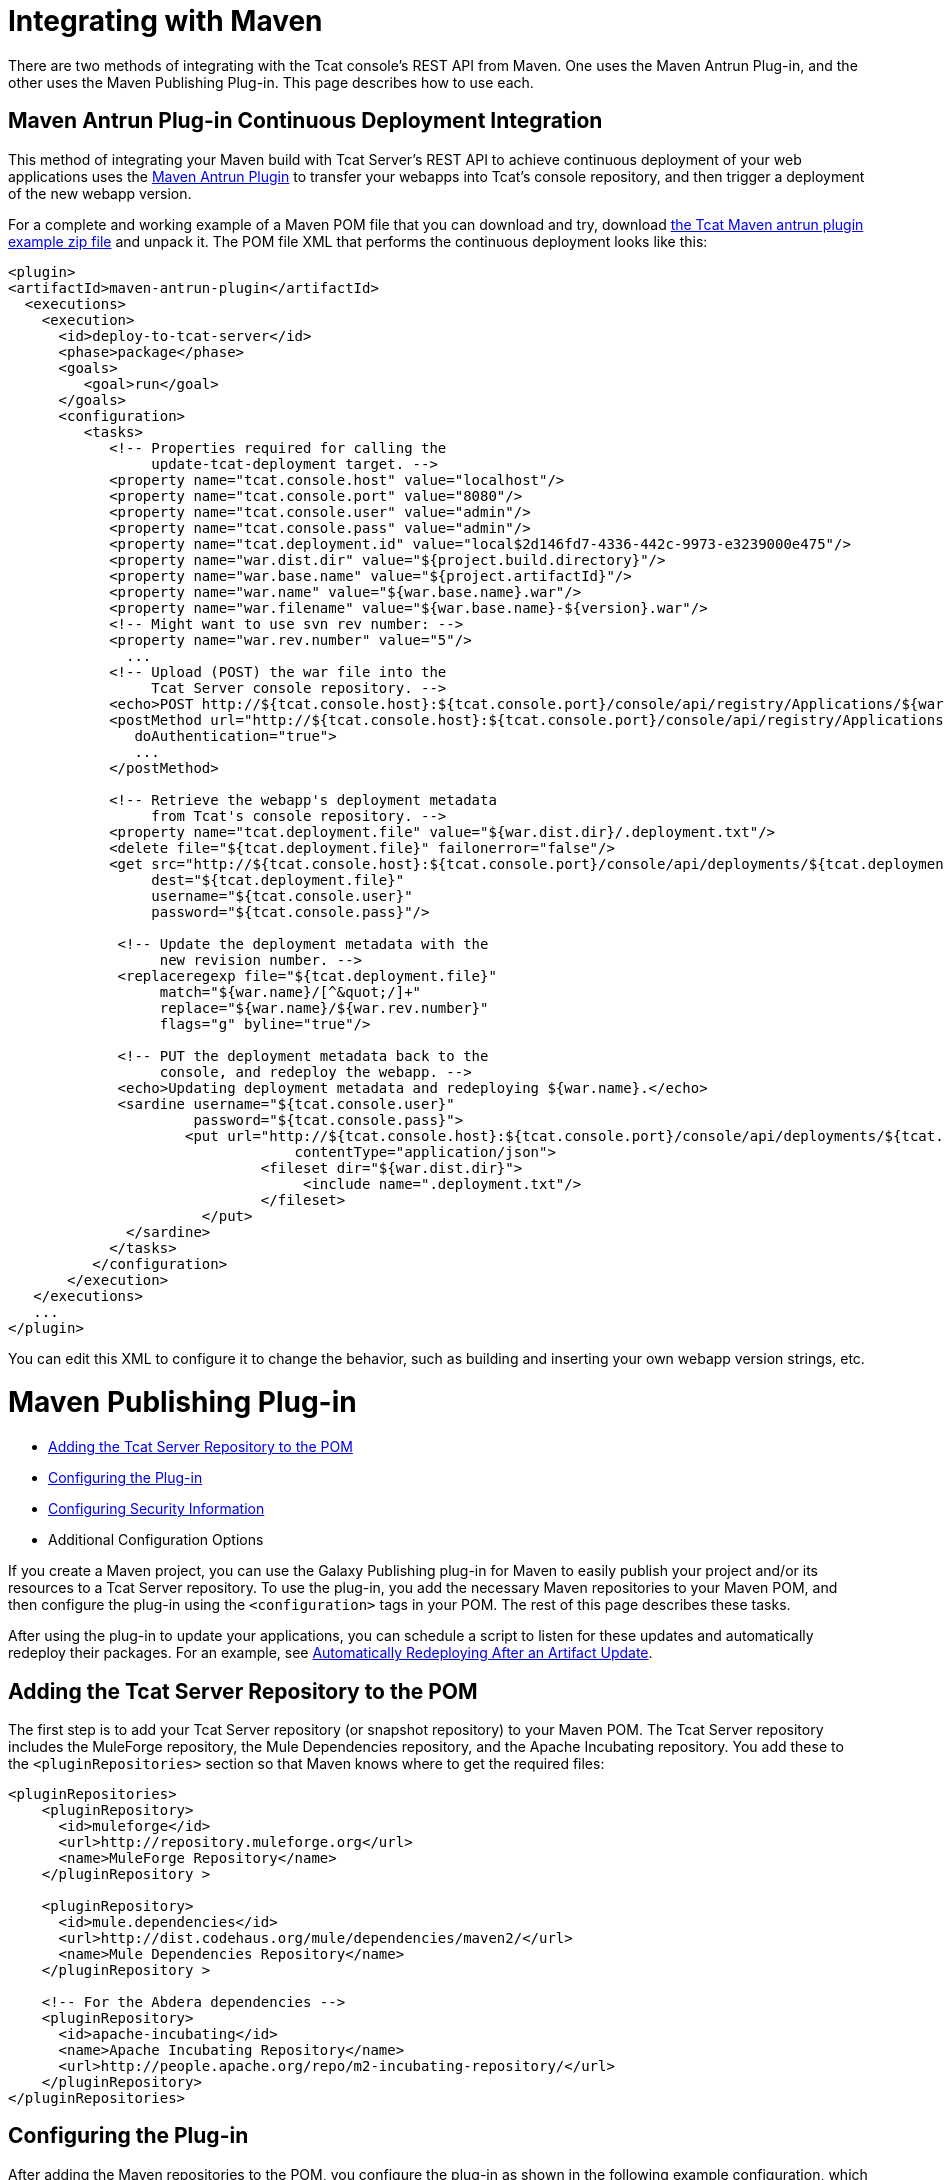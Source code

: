 = Integrating with Maven
:keywords: tcat, maven
There are two methods of integrating with the Tcat console's REST API from Maven. One uses the Maven Antrun Plug-in, and the other uses the Maven Publishing Plug-in. This page describes how to use each.

== Maven Antrun Plug-in Continuous Deployment Integration

This method of integrating your Maven build with Tcat Server's REST API to achieve continuous deployment of your web applications uses the http://maven.apache.org/plugins/maven-antrun-plugin[Maven Antrun Plugin] to transfer your webapps into Tcat's console repository, and then trigger a deployment of the new webapp version.

For a complete and working example of a Maven POM file that you can download and try, download http://www.mulesoft.org/documentation/download/attachments/51052710/tcat-console-webapp-upload-maven.zip[the Tcat Maven antrun plugin example zip file] and unpack it. The POM file XML that performs the continuous deployment looks like this:

[source, code, linenums]
----
<plugin>
<artifactId>maven-antrun-plugin</artifactId>
  <executions>
    <execution>
      <id>deploy-to-tcat-server</id>
      <phase>package</phase>
      <goals>
         <goal>run</goal>
      </goals>
      <configuration>
         <tasks>
            <!-- Properties required for calling the
                 update-tcat-deployment target. -->
            <property name="tcat.console.host" value="localhost"/>
            <property name="tcat.console.port" value="8080"/>
            <property name="tcat.console.user" value="admin"/>
            <property name="tcat.console.pass" value="admin"/>
            <property name="tcat.deployment.id" value="local$2d146fd7-4336-442c-9973-e3239000e475"/>
            <property name="war.dist.dir" value="${project.build.directory}"/>
            <property name="war.base.name" value="${project.artifactId}"/>
            <property name="war.name" value="${war.base.name}.war"/>
            <property name="war.filename" value="${war.base.name}-${version}.war"/>
            <!-- Might want to use svn rev number: -->
            <property name="war.rev.number" value="5"/>
              ...
            <!-- Upload (POST) the war file into the
                 Tcat Server console repository. -->
            <echo>POST http://${tcat.console.host}:${tcat.console.port}/console/api/registry/Applications/${war.name} rev ${war.rev.number}</echo>
            <postMethod url="http://${tcat.console.host}:${tcat.console.port}/console/api/registry/Applications/${war.name}"
               doAuthentication="true">
               ...
            </postMethod>
 
            <!-- Retrieve the webapp's deployment metadata
                 from Tcat's console repository. -->
            <property name="tcat.deployment.file" value="${war.dist.dir}/.deployment.txt"/>
            <delete file="${tcat.deployment.file}" failonerror="false"/>
            <get src="http://${tcat.console.host}:${tcat.console.port}/console/api/deployments/${tcat.deployment.id}"
                 dest="${tcat.deployment.file}"
                 username="${tcat.console.user}"
                 password="${tcat.console.pass}"/>
 
             <!-- Update the deployment metadata with the
                  new revision number. -->
             <replaceregexp file="${tcat.deployment.file}"
                  match="${war.name}/[^&quot;/]+"
                  replace="${war.name}/${war.rev.number}"
                  flags="g" byline="true"/>
 
             <!-- PUT the deployment metadata back to the
                  console, and redeploy the webapp. -->
             <echo>Updating deployment metadata and redeploying ${war.name}.</echo>
             <sardine username="${tcat.console.user}"
                      password="${tcat.console.pass}">
	             <put url="http://${tcat.console.host}:${tcat.console.port}/console/api/deployments/${tcat.deployment.id}"
		                  contentType="application/json">
		              <fileset dir="${war.dist.dir}">
		                   <include name=".deployment.txt"/>
		              </fileset>
	               </put>
              </sardine>
            </tasks>
          </configuration>
       </execution>
   </executions>
   ...
</plugin>
----
You can edit this XML to configure it to change the behavior, such as building and inserting your own webapp version strings, etc.

= Maven Publishing Plug-in

* <<Adding the Tcat Server Repository to the POM>>
* <<Configuring the Plug-in>>
* <<Configuring Security Information>>
* Additional Configuration Options

If you create a Maven project, you can use the Galaxy Publishing plug-in for Maven to easily publish your project and/or its resources to a Tcat Server repository. To use the plug-in, you add the necessary Maven repositories to your Maven POM, and then configure the plug-in using the `<configuration>` tags in your POM. The rest of this page describes these tasks.

After using the plug-in to update your applications, you can schedule a script to listen for these updates and automatically redeploy their packages. For an example, see link:/tcat-server/v/7.1.0/scripting-examples[Automatically Redeploying After an Artifact Update].

== Adding the Tcat Server Repository to the POM

The first step is to add your Tcat Server repository (or snapshot repository) to your Maven POM. The Tcat Server repository includes the MuleForge repository, the Mule Dependencies repository, and the Apache Incubating repository. You add these to the `<pluginRepositories>` section so that Maven knows where to get the required files:

[source, code, linenums]
----
<pluginRepositories>
    <pluginRepository>
      <id>muleforge</id>
      <url>http://repository.muleforge.org</url>
      <name>MuleForge Repository</name>
    </pluginRepository >
 
    <pluginRepository>
      <id>mule.dependencies</id>
      <url>http://dist.codehaus.org/mule/dependencies/maven2/</url>
      <name>Mule Dependencies Repository</name>
    </pluginRepository >
 
    <!-- For the Abdera dependencies -->
    <pluginRepository>
      <id>apache-incubating</id>
      <name>Apache Incubating Repository</name>
      <url>http://people.apache.org/repo/m2-incubating-repository/</url>
    </pluginRepository>
</pluginRepositories>
----

== Configuring the Plug-in

After adding the Maven repositories to the POM, you configure the plug-in as shown in the following example configuration, which publishes the generated WAR from Maven to your Tcat repository:

[source, code, linenums]
----
<build>
  <plugins>
     <plugin>
        <groupId>org.mule.galaxy</groupId>
        <artifactId>galaxy-maven-publish-plugin</artifactId>
        <version>2.0.0</version>
        <configuration>
          <url>http://localhost:8080/console/api/registry/Applications</url>
          <username>admin</username>
          <password>admin</password>
          <overwrite>true</overwrite>
 
          <!-- Publish generated WAR -->
          <includes>
            <include>target/*-${version}.war</include>
          </includes>
        </configuration>
        <executions>
          <execution>
            <id>publish-artifacts</id>
            <phase>package</phase>
            <goals>
              <goal>execute</goal>
            </goals>
          </execution>
        </executions>
      </plugin>
...
----

== Configuring Security Information

If you do not want to include the user name and password in your POM, you can put it in your `~/.m2/settings.xml` file. The file looks like this:

[source, code, linenums]
----
<settings>
  <servers>
    <server>
      <id>myServer</id>
      <username>admin</username>
      <password>admin</password>
    </server>
  </servers>
</settings>
----

To use this security information, add the following tag to your plug-in configuration, replacing `myServer` with the same ID you used in the `settings.xml` file above:

[source, code, linenums]
----
<configuration>
  ...
  <serverId>myServer</serverId>
  ...
</configuration>
----


== Additional Configuration Options

For more options you can use in the `<configuration>` section of the POM, see the http://galaxy.muleforge.org/galaxy-maven-publish-plugin/execute-mojo.html[generated documentation page].


link:/tcat-server/v/7.1.0/repository-api[<< Previous: *Using REST API to Manage Tcat Repository*]

link:/tcat-server/v/7.1.0/release-notes[Next: *Release Notes* >>]
